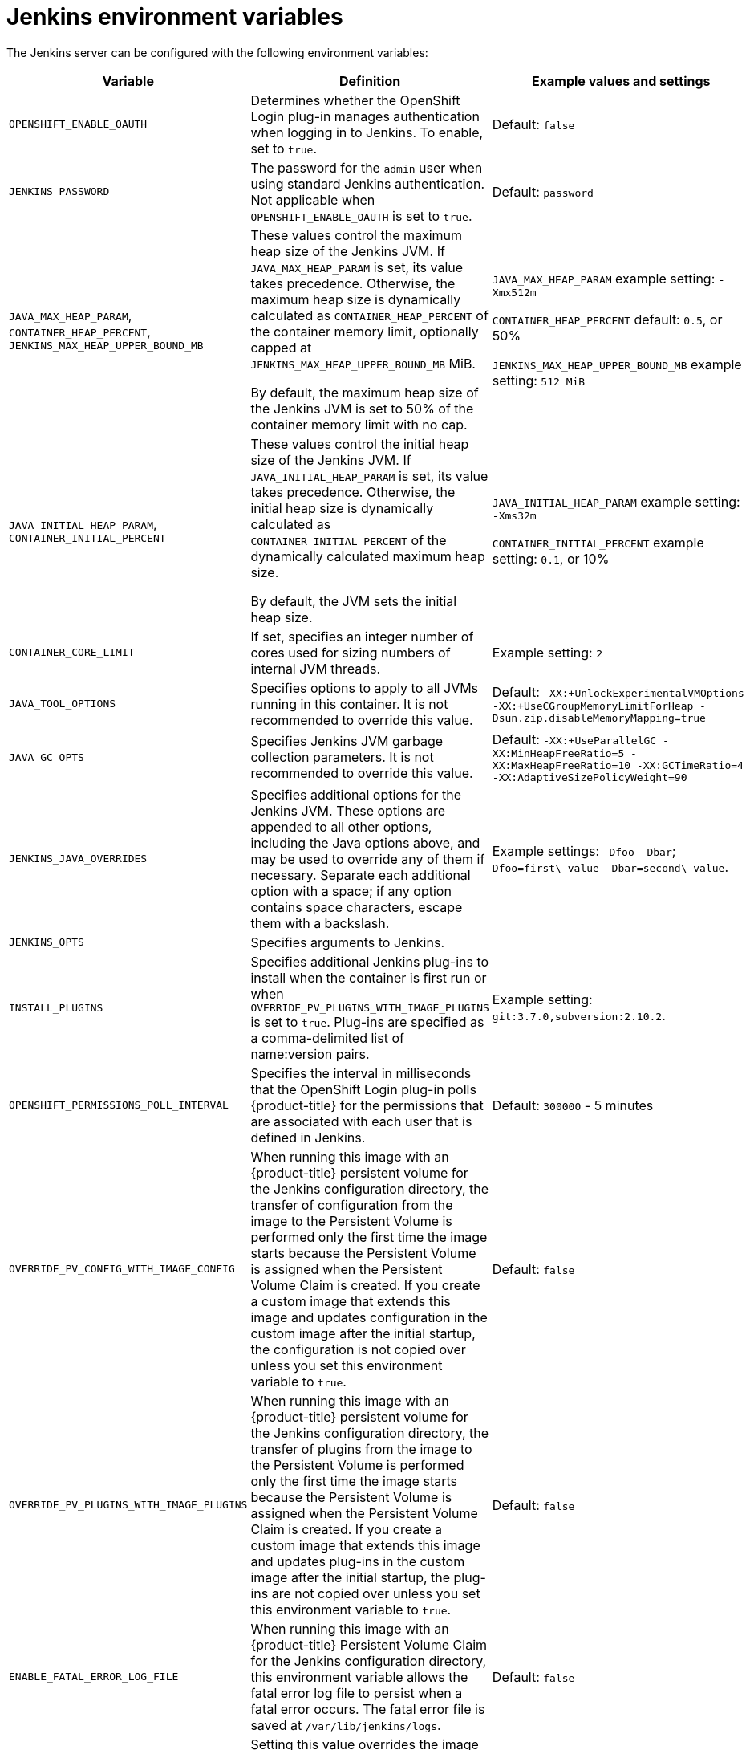 // Module included in the following assemblies:
//
// * images/using_images/images-other-jenkins.adoc

[id="images-other-jenkins-env-var_{context}"]
= Jenkins environment variables

The Jenkins server can be configured with the following environment variables:

[options="header"]
|===
| Variable | Definition | Example values and settings

|`OPENSHIFT_ENABLE_OAUTH`
|Determines whether the OpenShift Login plug-in manages authentication when
logging in to Jenkins. To enable, set to `true`.
|Default: `false`

|`JENKINS_PASSWORD`
|The password for the `admin` user when using standard Jenkins authentication.
Not applicable when `OPENSHIFT_ENABLE_OAUTH` is set to `true`.
|Default: `password`

|`JAVA_MAX_HEAP_PARAM`,
`CONTAINER_HEAP_PERCENT`,
`JENKINS_MAX_HEAP_UPPER_BOUND_MB`
|These values control the maximum heap size of the Jenkins JVM. If
`JAVA_MAX_HEAP_PARAM` is set, its value takes
precedence. Otherwise, the maximum heap size is dynamically calculated as
`CONTAINER_HEAP_PERCENT` of the container
memory limit, optionally capped at `JENKINS_MAX_HEAP_UPPER_BOUND_MB` MiB.

By default, the maximum heap size of the Jenkins JVM is set to 50% of the
container memory limit with no cap.
|`JAVA_MAX_HEAP_PARAM` example setting: `-Xmx512m`

`CONTAINER_HEAP_PERCENT` default: `0.5`, or 50%

`JENKINS_MAX_HEAP_UPPER_BOUND_MB` example setting: `512 MiB`

|`JAVA_INITIAL_HEAP_PARAM`,
`CONTAINER_INITIAL_PERCENT`
|These values control the initial heap size of the Jenkins JVM. If
`JAVA_INITIAL_HEAP_PARAM` is set, its value takes
precedence. Otherwise, the initial heap size is dynamically calculated as
`CONTAINER_INITIAL_PERCENT` of the
dynamically calculated maximum heap size.

By default, the JVM sets the initial heap size.
|`JAVA_INITIAL_HEAP_PARAM` example setting: `-Xms32m`

`CONTAINER_INITIAL_PERCENT` example setting: `0.1`, or 10%

|`CONTAINER_CORE_LIMIT`
|If set, specifies an integer number of cores used for sizing numbers of internal
JVM threads.
|Example setting: `2`

|`JAVA_TOOL_OPTIONS`
|Specifies options to apply to all JVMs running in this container. It is not
recommended to override this value.
|Default: `-XX:+UnlockExperimentalVMOptions -XX:+UseCGroupMemoryLimitForHeap -Dsun.zip.disableMemoryMapping=true`

|`JAVA_GC_OPTS`
|Specifies Jenkins JVM garbage collection parameters. It is not recommended to
override this value.
|Default: `-XX:+UseParallelGC -XX:MinHeapFreeRatio=5 -XX:MaxHeapFreeRatio=10 -XX:GCTimeRatio=4 -XX:AdaptiveSizePolicyWeight=90`

|`JENKINS_JAVA_OVERRIDES`
|Specifies additional options for the Jenkins JVM. These options are appended to
all other options, including the Java options above, and may be used to override
any of them if necessary. Separate each additional option with a space; if any
option contains space characters, escape them with a backslash.
|Example settings: `-Dfoo -Dbar`; `-Dfoo=first\ value -Dbar=second\ value`.

|`JENKINS_OPTS`
|Specifies arguments to Jenkins.
|

|`INSTALL_PLUGINS`
|Specifies additional Jenkins plug-ins to install when the container is first run
or when `OVERRIDE_PV_PLUGINS_WITH_IMAGE_PLUGINS` is set to `true`.
Plug-ins are specified as a comma-delimited list of name:version pairs.
|Example setting: `git:3.7.0,subversion:2.10.2`.

|`OPENSHIFT_PERMISSIONS_POLL_INTERVAL`
|Specifies the interval in milliseconds that the OpenShift Login plug-in polls
{product-title} for the permissions that are associated with each user that is
defined in Jenkins.
|Default: `300000` - 5 minutes

|`OVERRIDE_PV_CONFIG_WITH_IMAGE_CONFIG`
|When running this image with an {product-title} persistent volume for the Jenkins
configuration directory, the transfer of configuration from the image to the Persistent
Volume is performed only the first time the image starts because the Persistent
Volume is assigned when the Persistent Volume Claim is created. If you create a
custom image that extends this image and updates configuration in the custom image
after the initial startup, the configuration is not copied over unless you set this
environment variable to `true`.
|Default: `false`

|`OVERRIDE_PV_PLUGINS_WITH_IMAGE_PLUGINS`
|When running this image with an {product-title} persistent volume for the Jenkins
configuration directory, the transfer of plugins from the image to the Persistent
Volume is performed only the first time the image starts because the Persistent
Volume is assigned when the Persistent Volume Claim is created. If you create a
custom image that extends this image and updates plug-ins in the custom image after
the initial startup, the plug-ins are not copied over unless you set this
environment variable to `true`.
|Default: `false`

|`ENABLE_FATAL_ERROR_LOG_FILE`
|When running this image with an {product-title} Persistent Volume Claim for the
Jenkins configuration directory, this environment variable allows the fatal error
log file to persist when a fatal error occurs. The fatal error file is saved at
`/var/lib/jenkins/logs`.
|Default: `false`

|`NODEJS_SLAVE_IMAGE`
|Setting this value overrides the image that is used for the default NodeJS agent
Pod configuration. A related imagestreamtag named `jenkins-agent-nodejs` is in
in the project. This variable must be set before Jenkins starts the first time
for it to have an effect.
|Default NodeJS agent image in Jenkins server:
`image-registry.openshift-image-registry.svc:5000/openshift/jenkins-agent-nodejs:latest`

|`MAVEN_SLAVE_IMAGE`
|Setting this value overrides the image used for the default maven agent Pod
configuration. A related imagestreamtag named `jenkins-agent-maven` is in the
project. This variable must be set before Jenkins starts the first time for it
to have an effect.
|Default Maven agent image in Jenkins server:
`image-registry.openshift-image-registry.svc:5000/openshift/jenkins-agent-maven:latest`

|`AGENT_BASE_IMAGE`
|Setting this value overrides the image used for the 'jnlp' container in the sample kubernetes plug-in PodTemplates
provided with this image.  Otherwise, the image from the 'jenkins-agent-base:latest' ImageStreamTag in the 'openshift'
namespace is used.
|Default:
`image-registry.openshift-image-registry.svc:5000/openshift/jenkins-agent-base:latest`

|`JAVA_SIDECAR_IMAGE`
|Setting this value overrides the image used for the 'java-sidecar' container in the 'java-sidecar' sample kubernetes
plug-in PodTemplates provided with this image.  Otherwise, the image from the 'java:latest' ImageStreamTag in the
'openshift' namespace is used.
|Default:
`image-registry.openshift-image-registry.svc:5000/openshift/java:latest`

|`NODEJS_SIDECAR_IMAGE`
|Setting this value overrides the image used for the 'nodejs-sidecar' container in the 'nodejs-sidecar' sample kubernetes
plug-in PodTemplates provided with this image.  Otherwise, the image from the 'nodejs:latest' ImageStreamTag in the
'openshift' namespace is used.
|Default:
`image-registry.openshift-image-registry.svc:5000/openshift/nodejs:latest`

|===
